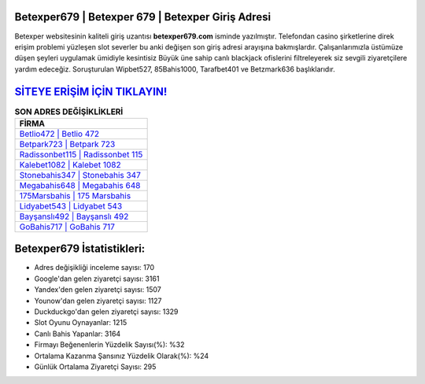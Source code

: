 ﻿Betexper679 | Betexper 679 | Betexper Giriş Adresi
===================================

.. image:: images/betexper-giris.jpg
   :width: 600
   
Betexper websitesinin kaliteli giriş uzantısı **betexper679.com** isminde yazılmıştır. Telefondan casino şirketlerine direk erişim problemi yüzleşen slot severler bu anki değişen son giriş adresi arayışına bakmışlardır. Çalışanlarımızla üstümüze düşen şeyleri uygulamak ümidiyle kesintisiz Büyük üne sahip  canlı blackjack ofislerini filtreleyerek siz sevgili ziyaretçilere yardım edeceğiz. Soruşturulan Wipbet527, 85Bahis1000, Tarafbet401 ve Betzmark636 başlıklarıdır.

`SİTEYE ERİŞİM İÇİN TIKLAYIN! <https://urlday.cc/git>`_
==============

.. list-table:: **SON ADRES DEĞİŞİKLİKLERİ**
   :widths: 100
   :header-rows: 1

   * - FİRMA
   * - `Betlio472 | Betlio 472 <betlio472-betlio-472-betlio-giris-adresi.html>`_
   * - `Betpark723 | Betpark 723 <betpark723-betpark-723-betpark-giris-adresi.html>`_
   * - `Radissonbet115 | Radissonbet 115 <radissonbet115-radissonbet-115-radissonbet-giris-adresi.html>`_	 
   * - `Kalebet1082 | Kalebet 1082 <kalebet1082-kalebet-1082-kalebet-giris-adresi.html>`_	 
   * - `Stonebahis347 | Stonebahis 347 <stonebahis347-stonebahis-347-stonebahis-giris-adresi.html>`_ 
   * - `Megabahis648 | Megabahis 648 <megabahis648-megabahis-648-megabahis-giris-adresi.html>`_
   * - `175Marsbahis | 175 Marsbahis <175marsbahis-175-marsbahis-marsbahis-giris-adresi.html>`_	 
   * - `Lidyabet543 | Lidyabet 543 <lidyabet543-lidyabet-543-lidyabet-giris-adresi.html>`_
   * - `Bayşanslı492 | Bayşanslı 492 <baysansli492-baysansli-492-baysansli-giris-adresi.html>`_
   * - `GoBahis717 | GoBahis 717 <gobahis717-gobahis-717-gobahis-giris-adresi.html>`_
	 
Betexper679 İstatistikleri:
===================================	 
* Adres değişikliği inceleme sayısı: 170
* Google'dan gelen ziyaretçi sayısı: 3161
* Yandex'den gelen ziyaretçi sayısı: 1507
* Younow'dan gelen ziyaretçi sayısı: 1127
* Duckduckgo'dan gelen ziyaretçi sayısı: 1329
* Slot Oyunu Oynayanlar: 1215
* Canlı Bahis Yapanlar: 3164
* Firmayı Beğenenlerin Yüzdelik Sayısı(%): %32
* Ortalama Kazanma Şansınız Yüzdelik Olarak(%): %24
* Günlük Ortalama Ziyaretçi Sayısı: 295
